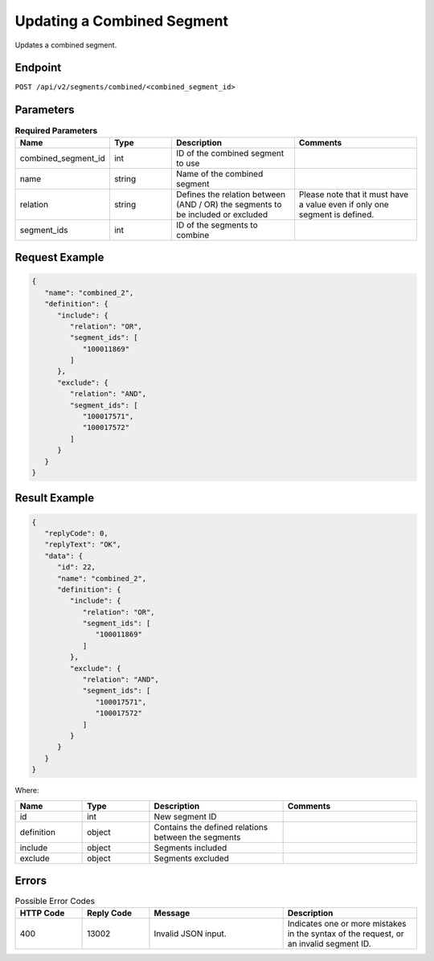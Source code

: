 Updating a Combined Segment
===========================

Updates a combined segment.

Endpoint
--------

``POST /api/v2/segments/combined/<combined_segment_id>``

Parameters
----------

.. list-table:: **Required Parameters**
   :header-rows: 1
   :widths: 20 20 40 40

   * - Name
     - Type
     - Description
     - Comments
   * - combined_segment_id
     - int
     - ID of the combined segment to use
     -
   * - name
     - string
     - Name of the combined segment
     -
   * - relation
     - string
     - Defines the relation between (AND / OR) the segments to be included or excluded
     - Please note that it must have a value even if only one segment is defined.
   * - segment_ids
     - int
     - ID of the segments to combine
     -

Request Example
---------------

.. code-block:: json

   {
      "name": "combined_2",
      "definition": {
         "include": {
            "relation": "OR",
            "segment_ids": [
               "100011869"
            ]
         },
         "exclude": {
            "relation": "AND",
            "segment_ids": [
               "100017571",
               "100017572"
            ]
         }
      }
   }


Result Example
--------------

.. code-block:: json

   {
      "replyCode": 0,
      "replyText": "OK",
      "data": {
         "id": 22,
         "name": "combined_2",
         "definition": {
            "include": {
               "relation": "OR",
               "segment_ids": [
                  "100011869"
               ]
            },
            "exclude": {
               "relation": "AND",
               "segment_ids": [
                  "100017571",
                  "100017572"
               ]
            }
         }
      }
   }

Where:

.. list-table::
   :header-rows: 1
   :widths: 20 20 40 40

   * - Name
     - Type
     - Description
     - Comments
   * - id
     - int
     - New segment ID
     -
   * - definition
     - object
     - Contains the defined relations between the segments
     -
   * - include
     - object
     - Segments included
     -
   * - exclude
     - object
     - Segments excluded
     -

Errors
------

.. list-table:: Possible Error Codes
   :header-rows: 1
   :widths: 20 20 40 40

   * - HTTP Code
     - Reply Code
     - Message
     - Description
   * - 400
     - 13002
     - Invalid JSON input.
     - Indicates one or more mistakes in the syntax of the request, or an invalid segment ID.